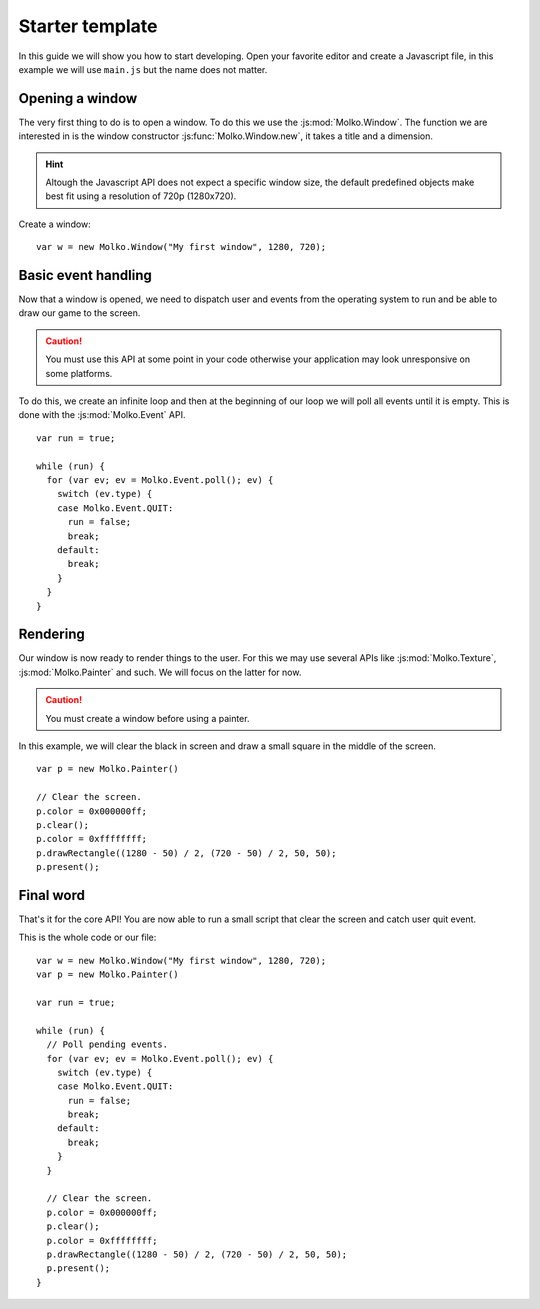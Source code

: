 .. highlight:: javascript

================
Starter template
================

In this guide we will show you how to start developing. Open your favorite
editor and create a Javascript file, in this example we will use ``main.js`` but
the name does not matter.

Opening a window
----------------

The very first thing to do is to open a window. To do this we use the
:js:mod:`Molko.Window`. The function we are interested in is the window
constructor :js:func:`Molko.Window.new`, it takes a title and a dimension.

.. hint::
   Altough the Javascript API does not expect a specific window size, the
   default predefined objects make best fit using a resolution of 720p
   (1280x720).

Create a window::

  var w = new Molko.Window("My first window", 1280, 720);

Basic event handling
--------------------

Now that a window is opened, we need to dispatch user and events from the
operating system to run and be able to draw our game to the screen.

.. caution::
   You must use this API at some point in your code otherwise your application
   may look unresponsive on some platforms.

To do this, we create an infinite loop and then at the beginning of our loop we
will poll all events until it is empty. This is done with the
:js:mod:`Molko.Event` API.

::

  var run = true;

  while (run) {
    for (var ev; ev = Molko.Event.poll(); ev) {
      switch (ev.type) {
      case Molko.Event.QUIT:
        run = false;
        break;
      default:
        break;
      }
    }
  }

Rendering
---------

Our window is now ready to render things to the user. For this we may use
several APIs like :js:mod:`Molko.Texture`, :js:mod:`Molko.Painter` and such. We
will focus on the latter for now.

.. caution::
   You must create a window before using a painter.

In this example, we will clear the black in screen and draw a small square in
the middle of the screen.

::

  var p = new Molko.Painter()

  // Clear the screen.
  p.color = 0x000000ff;
  p.clear();
  p.color = 0xffffffff;
  p.drawRectangle((1280 - 50) / 2, (720 - 50) / 2, 50, 50);
  p.present();

Final word
----------

That's it for the core API! You are now able to run a small script that clear
the screen and catch user quit event.

This is the whole code or our file:

::

  var w = new Molko.Window("My first window", 1280, 720);
  var p = new Molko.Painter()

  var run = true;

  while (run) {
    // Poll pending events.
    for (var ev; ev = Molko.Event.poll(); ev) {
      switch (ev.type) {
      case Molko.Event.QUIT:
        run = false;
        break;
      default:
        break;
      }
    }

    // Clear the screen.
    p.color = 0x000000ff;
    p.clear();
    p.color = 0xffffffff;
    p.drawRectangle((1280 - 50) / 2, (720 - 50) / 2, 50, 50);
    p.present();
  }
